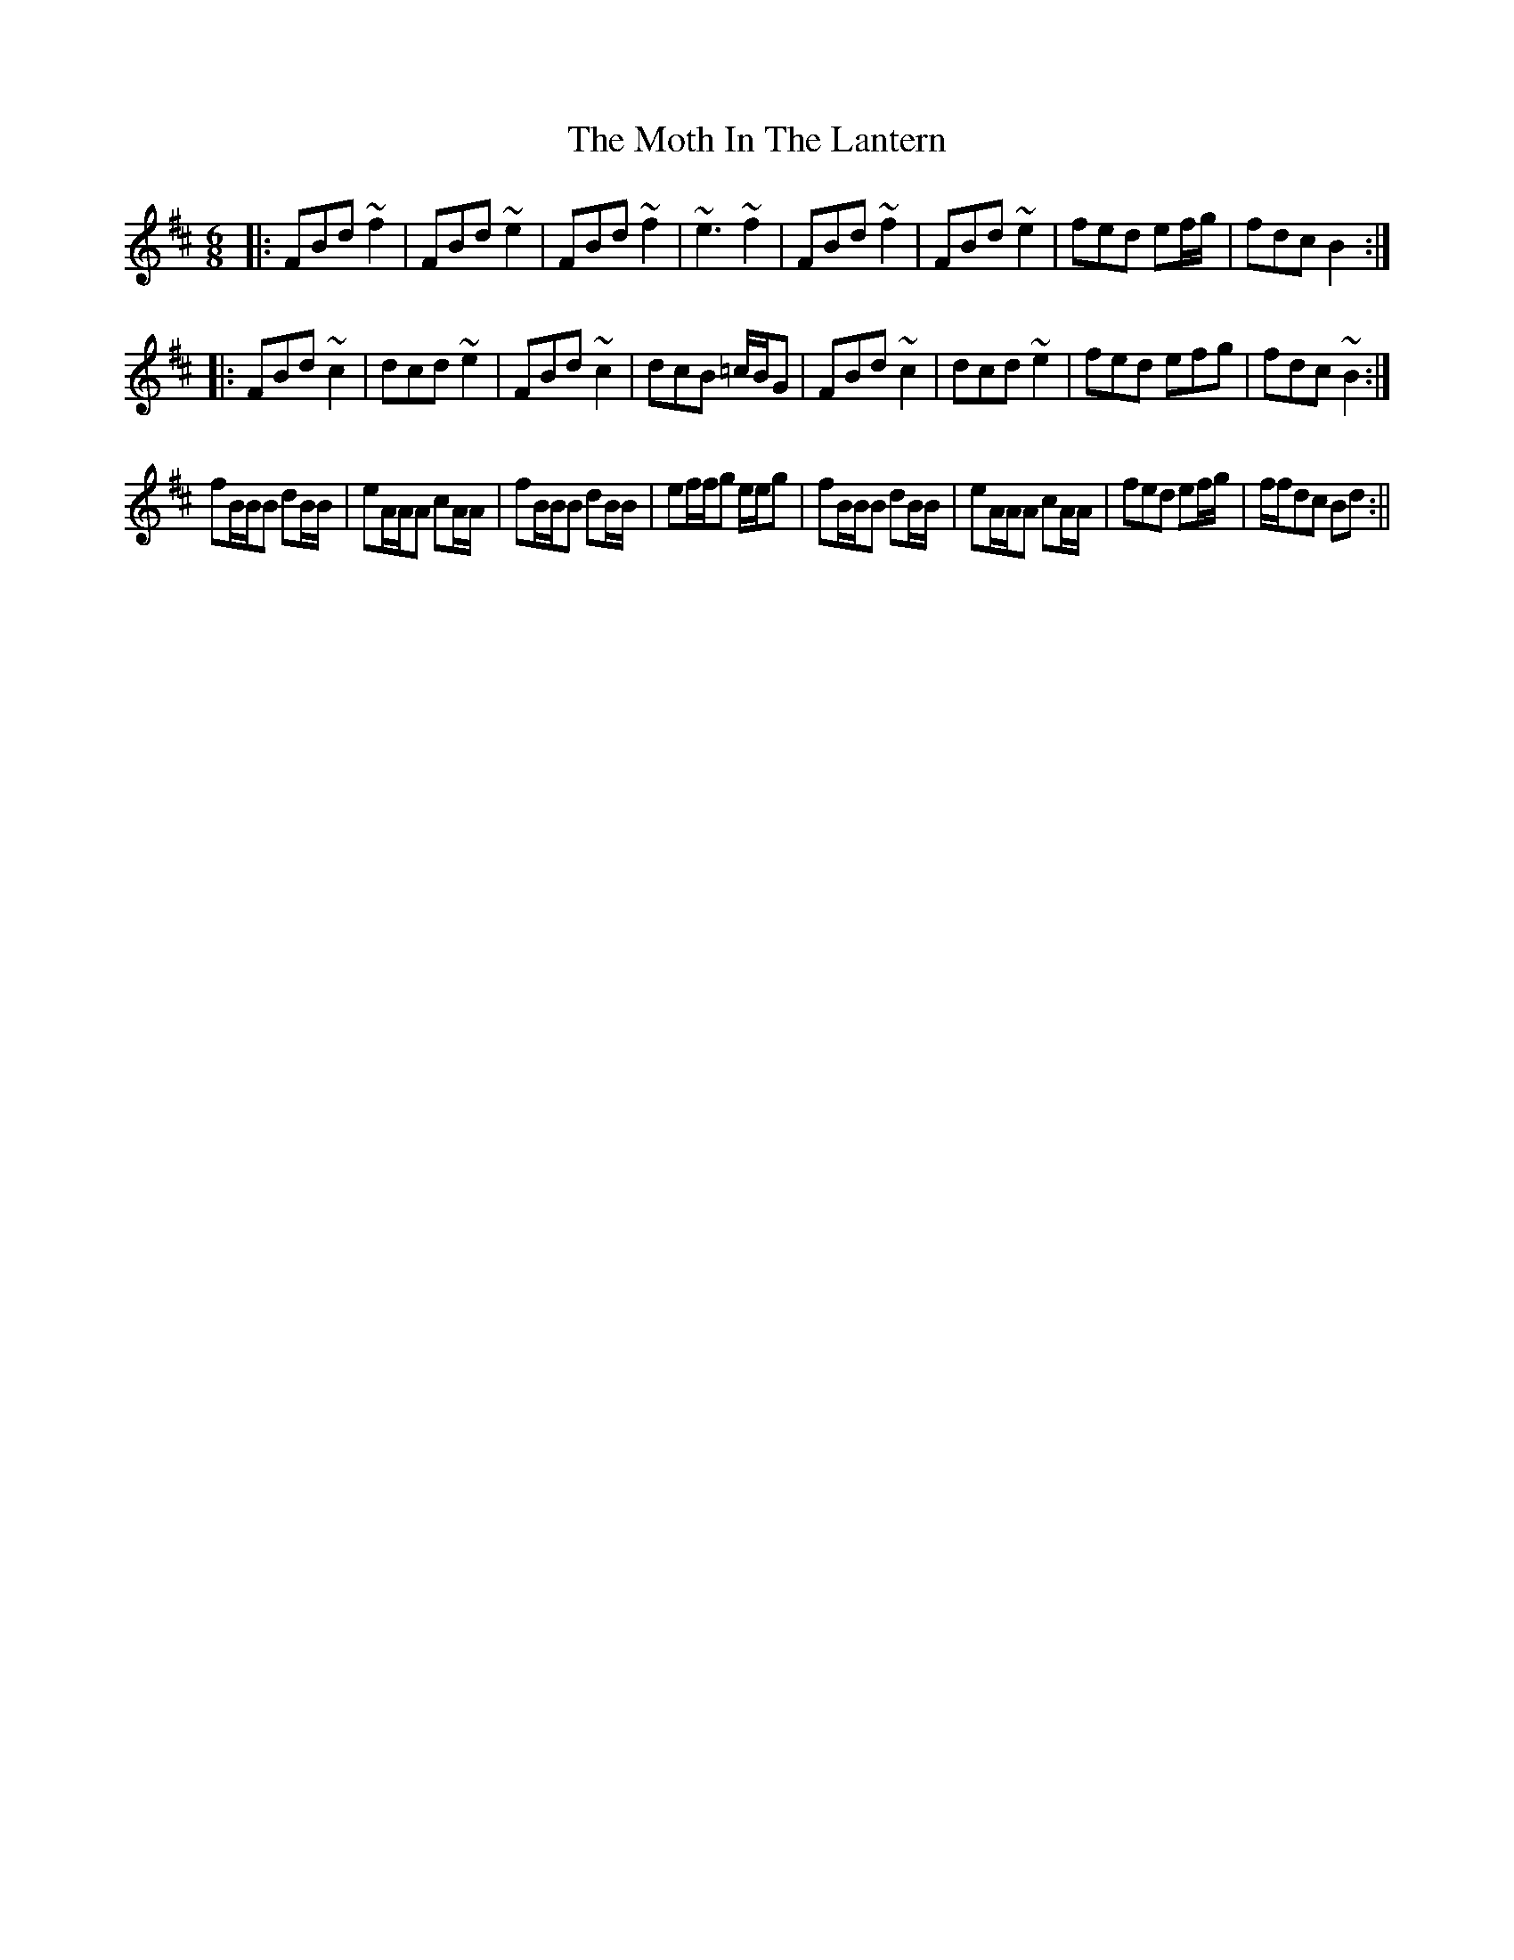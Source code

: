 X: 2
T: Moth In The Lantern, The
Z: birlibirdie
S: https://thesession.org/tunes/213#setting12884
R: jig
M: 6/8
L: 1/8
K: Bmin
|:FBd ~f2|FBd ~e2|FBd ~f2|~e3 ~f2|FBd ~f2|FBd ~e2|fed ef/g/|fdc B2:||:FBd ~c2|dcd ~e2|FBd ~c2|dcB =c/B/G|FBd ~c2|dcd ~e2|fed efg|fdc ~B2:|fB/B/B dB/B/|eA/A/A cA/A/|fB/B/B dB/B/|ef/f/g e/e/g|fB/B/B dB/B/|eA/A/A cA/A/|fed ef/g/|f/f/dc Bd:||
